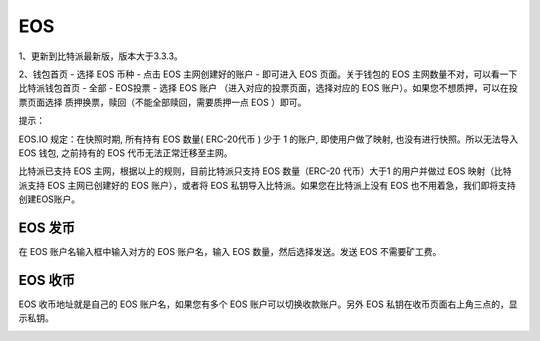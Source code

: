 EOS
===================



1、更新到比特派最新版，版本大于3.3.3。

2、钱包首页 - 选择 EOS 币种 - 点击 EOS 主网创建好的账户 - 即可进入 EOS 页面。关于钱包的 EOS 主网数量不对，可以看一下 比特派钱包首页 - 全部 - EOS投票 - 选择 EOS 账户 （进入对应的投票页面，选择对应的 EOS 账户）。如果您不想质押，可以在投票页面选择 质押换票，赎回（不能全部赎回，需要质押一点 EOS ）即可。

.. image:: ../img/eoswalletpage.jpg
    :width: 336px
    :height: 691px
    :scale: 100%
    :align: center


.. image:: ../img/eosaccountoption.jpg
    :width: 336px
    :height: 691px
    :scale: 100%
    :align: center


.. image:: ../img/eosaccountvote.jpg
    :width: 336px
    :height: 691px
    :scale: 100%
    :align: center


.. image:: ../img/eosretrieve.jpg
    :width: 336px
    :height: 691px
    :scale: 100%
    :align: center




提示：

EOS.IO 规定：在快照时期, 所有持有 EOS 数量( ERC-20代币 ) 少于 1 的账户, 即使用户做了映射, 也没有进行快照。所以无法导入 EOS 钱包, 之前持有的 EOS 代币无法正常迁移至主网。

比特派已支持 EOS 主网，根据以上的规则，目前比特派只支持 EOS 数量（ERC-20 代币）大于1 的用户并做过 EOS 映射（比特派支持 EOS 主网已创建好的 EOS 账户），或者将 EOS 私钥导入比特派。如果您在比特派上没有 EOS  也不用着急，我们即将支持创建EOS账户。



EOS 发币
--------------

在 EOS 账户名输入框中输入对方的 EOS 账户名，输入 EOS 数量，然后选择发送。发送 EOS 不需要矿工费。


.. image:: ../img/eossend.jpg
    :width: 336px
    :height: 691px
    :scale: 100%
    :align: center





EOS 收币
--------------

EOS 收币地址就是自己的 EOS 账户名，如果您有多个 EOS 账户可以切换收款账户。另外 EOS 私钥在收币页面右上角三点的，显示私钥。

.. image:: ../img/eosaddress.jpg
    :width: 336px
    :height: 691px
    :scale: 100%
    :align: center














